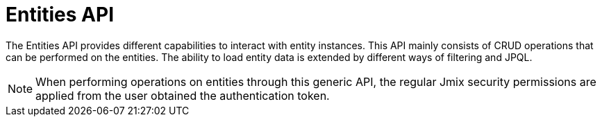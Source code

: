 = Entities API

The Entities API provides different capabilities to interact with entity instances. This API mainly consists of CRUD operations that can be performed on the entities. The ability to load entity data is extended by different ways of filtering and JPQL.

NOTE: When performing operations on entities through this generic API, the regular Jmix security permissions are applied from the user obtained the authentication token.

